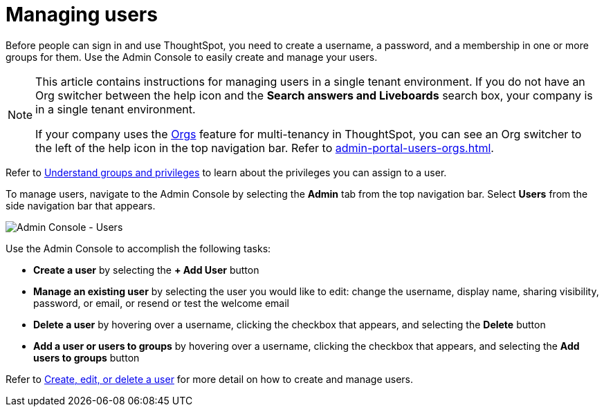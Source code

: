 = Managing users
:last_updated: 9/26/2022
:linkattrs:
:experimental:
:page-aliases: /admin/ts-cloud/users.adoc
:page-layout: default-cloud
:description: Manage users in ThoughtSpot.

Before people can sign in and use ThoughtSpot, you need to create a username, a password, and a membership in one or more groups for them.
Use the Admin Console to easily create and manage your users.

[NOTE]
====
This article contains instructions for managing users in a single tenant environment. If you do not have an Org switcher between the help icon and the *Search answers and Liveboards* search box, your company is in a single tenant environment.

If your company uses the xref:orgs-overview.adoc[Orgs] feature for multi-tenancy in ThoughtSpot, you can see an Org switcher to the left of the help icon in the top navigation bar. Refer to xref:admin-portal-users-orgs.adoc[].
====

Refer to xref:groups-privileges.adoc[Understand groups and privileges] to learn about the privileges you can assign to a user.

To manage users, navigate to the Admin Console by selecting the *Admin* tab from the top navigation bar.
Select *Users* from the side navigation bar that appears.

image::admin-portal-users.png[Admin Console - Users]

Use the Admin Console to accomplish the following tasks:

* *Create a user* by selecting the *+ Add User* button
* *Manage an existing user* by selecting the user you would like to edit: change the username, display name, sharing visibility, password, or email, or resend or test the welcome email
* *Delete a user* by hovering over a username, clicking the checkbox that appears, and selecting the *Delete* button
* *Add a user or users to groups* by hovering over a username, clicking the checkbox that appears, and selecting the *Add users to groups* button

Refer to xref:user-management.adoc[Create, edit, or delete a user] for more detail on how to create and manage users.
